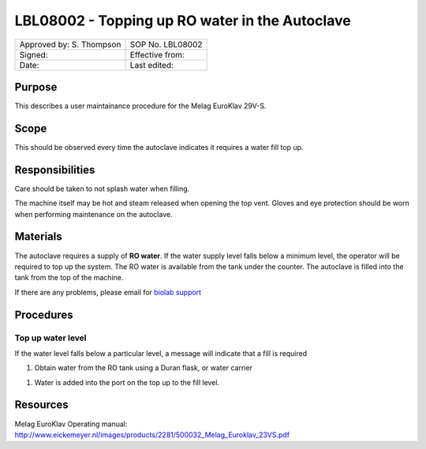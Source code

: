 ===============================================
LBL08002 - Topping up RO water in the Autoclave
===============================================

+----------------------------+--------------------+
| Approved by: S. Thompson   | SOP No. LBL08002   |
+----------------------------+--------------------+
| Signed:                    | Effective from:    |
+----------------------------+--------------------+
| Date:                      | Last edited:       |
+----------------------------+--------------------+

Purpose 
=======
This describes a user maintainance procedure for the Melag EuroKlav 29V-S.

|16350312215_9f5655c920_z.jpg|

Scope
=====
This should be observed every time the autoclave indicates it requires a water fill top up.

Responsibilities
================
Care should be taken to not splash water when filling.

The machine itself may be hot and steam released when opening the top vent.
Gloves and eye protection should be worn when performing maintenance on the autoclave.


Materials
=========
The autoclave requires a supply of **RO water**. If the water supply level falls below a minimum level, the operator will be required to top up the system. The RO water is available from the tank under the counter. The autoclave is filled into the tank from the top of the machine.

If there are any problems, please email for `biolab support <mailto:hello@biohackspace.org>`__

Procedures
==========

Top up water level
------------------
If the water level falls below a particular level, a message will
indicate that a fill is required

|15703385860 9b92260b2d c.jpg|

#. Obtain water from the RO tank using a Duran flask, or water carrier

.. image:: images/15270736103_bcd3dccf7c_z.jpg
   :height: 300px
   :width: 200px
   :alt: alternate text
   :align: right

#. Water is added into the port on the top up to the fill level.

   |15890375165 a1b657a202 c.jpg|


Resources
=========
| Melag EuroKlav Operating manual:
| http://www.eickemeyer.nl/images/products/2281/500032_Melag_Euroklav_23VS.pdf

.. |16350312215_9f5655c920_z.jpg| image:: images/16350312215_9f5655c920_z.jpg
   :target: /view/File:16350312215_9f5655c920_z.jpg
.. |15271037703 8db97f325a c.jpg| image:: images/15271037703_8db97f325a_c.jpg
   :target: /view/File:15271037703_8db97f325a_c.jpg
.. |15703385860 9b92260b2d c.jpg| image:: images/15703385860_9b92260b2d_c.jpg
   :target: /view/File:15703385860_9b92260b2d_c.jpg
.. |15890375165 a1b657a202 c.jpg| image:: images/15890375165_a1b657a202_c.jpg
   :target: /view/File:15890375165_a1b657a202_c.jpg
